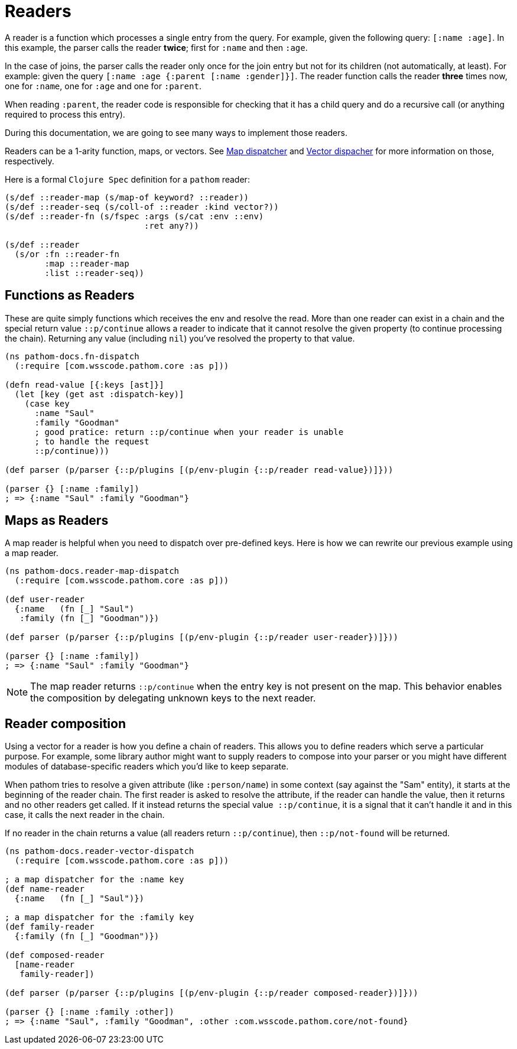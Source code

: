 = Readers [[Readers]]

A reader is a function which processes a single entry from the query. For example, given
the following query: `[:name :age]`. In this example, the parser calls the reader *twice*;
first for `:name` and then `:age`.

In the case of joins, the parser calls the reader only once for the join entry but not for
its children (not automatically, at least). For example: given the query `[:name :age {:parent [:name :gender]}]`.
The reader function calls the reader *three* times now, one for `:name`, one for `:age` and one for `:parent`.

When reading `:parent`, the reader code is responsible for checking that it has a
child query and do a recursive call (or anything required to process this entry).

During this documentation, we are going to see many ways to implement those readers.

Readers can be a 1-arity function, maps, or vectors. See <<map-dispatcher,Map dispatcher>> and <<vector-dispatcher,Vector dispacher>> for more information on those, respectively.

Here is a formal `Clojure Spec` definition for a `pathom` reader:

[source,clojure]
----
(s/def ::reader-map (s/map-of keyword? ::reader))
(s/def ::reader-seq (s/coll-of ::reader :kind vector?))
(s/def ::reader-fn (s/fspec :args (s/cat :env ::env)
                            :ret any?))

(s/def ::reader
  (s/or :fn ::reader-fn
        :map ::reader-map
        :list ::reader-seq))
----

== Functions as Readers

These are quite simply functions which receives the env and resolve the read. More than one reader can exist in a chain and the special return value `::p/continue` allows a reader to indicate that it cannot resolve the given property (to continue processing the chain). Returning any value (including `nil`) you've resolved the property to that value.

[source,clojure]
----
(ns pathom-docs.fn-dispatch
  (:require [com.wsscode.pathom.core :as p]))

(defn read-value [{:keys [ast]}]
  (let [key (get ast :dispatch-key)]
    (case key
      :name "Saul"
      :family "Goodman"
      ; good pratice: return ::p/continue when your reader is unable
      ; to handle the request
      ::p/continue)))

(def parser (p/parser {::p/plugins [(p/env-plugin {::p/reader read-value})]}))

(parser {} [:name :family])
; => {:name "Saul" :family "Goodman"}
----

== Maps as Readers [[map-dispatcher]]

A map reader is helpful when you need to dispatch over pre-defined keys. Here is how we can rewrite our previous example using a map reader.

[source,clojure]
----
(ns pathom-docs.reader-map-dispatch
  (:require [com.wsscode.pathom.core :as p]))

(def user-reader
  {:name   (fn [_] "Saul")
   :family (fn [_] "Goodman")})

(def parser (p/parser {::p/plugins [(p/env-plugin {::p/reader user-reader})]}))

(parser {} [:name :family])
; => {:name "Saul" :family "Goodman"}
----

NOTE: The map reader returns `::p/continue` when the entry key is not present on the map. This behavior enables the composition by delegating unknown keys to the next reader.

== Reader composition [[vector-dispatcher]]

Using a vector for a reader is how you define a chain of readers. This allows you to
define readers which serve a particular purpose.
For example, some library author might want to supply readers to compose into your
parser or you might have different modules of database-specific readers which you'd like
to keep separate.

When pathom tries to resolve a given attribute (like `:person/name`) in some context
(say against the "Sam" entity), it starts at the beginning of the reader chain.
The first reader is asked to resolve the attribute, if the reader can handle the value,
then it returns and no other readers get called. If it instead returns the special value 
`::p/continue`, it is a signal that it can't handle it and in this case, it calls the next
reader in the chain.

If no reader in the chain returns a value (all readers return `::p/continue`), then `::p/not-found` will be returned.

[source,clojure]
----
(ns pathom-docs.reader-vector-dispatch
  (:require [com.wsscode.pathom.core :as p]))

; a map dispatcher for the :name key
(def name-reader
  {:name   (fn [_] "Saul")})

; a map dispatcher for the :family key
(def family-reader
  {:family (fn [_] "Goodman")})

(def composed-reader
  [name-reader
   family-reader])

(def parser (p/parser {::p/plugins [(p/env-plugin {::p/reader composed-reader})]}))

(parser {} [:name :family :other])
; => {:name "Saul", :family "Goodman", :other :com.wsscode.pathom.core/not-found}
----
